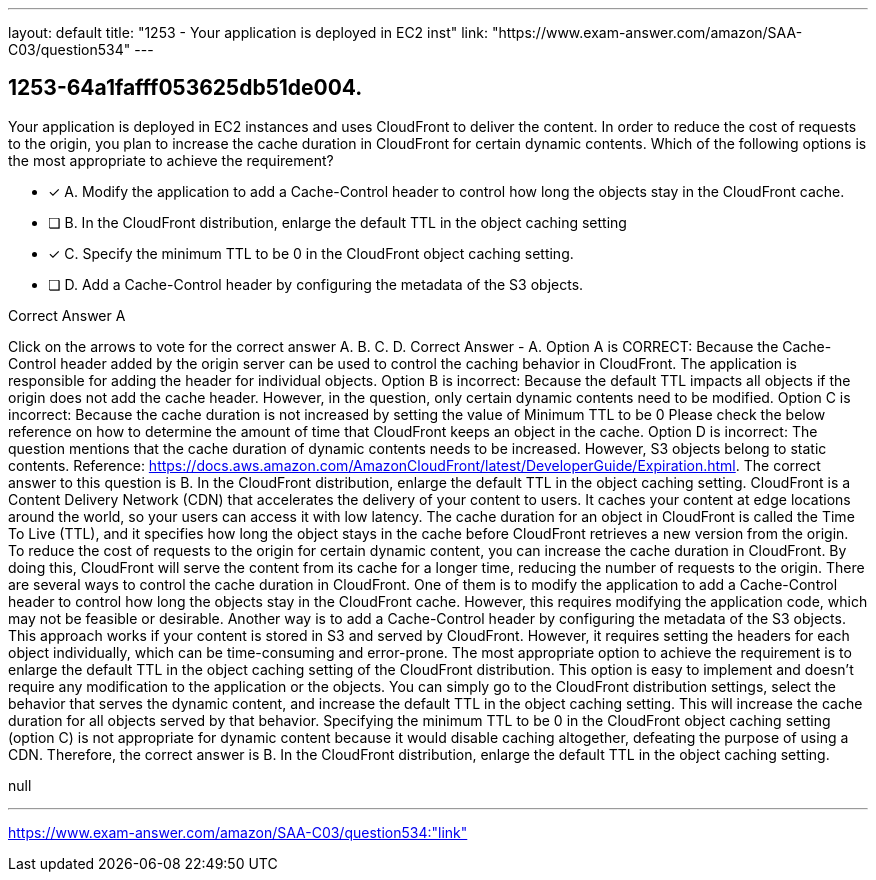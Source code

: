 ---
layout: default 
title: "1253 - Your application is deployed in EC2 inst"
link: "https://www.exam-answer.com/amazon/SAA-C03/question534"
---


[.question]
== 1253-64a1fafff053625db51de004.


****

[.query]
--
Your application is deployed in EC2 instances and uses CloudFront to deliver the content.
In order to reduce the cost of requests to the origin, you plan to increase the cache duration in CloudFront for certain dynamic contents.
Which of the following options is the most appropriate to achieve the requirement?


--

[.list]
--
* [*] A. Modify the application to add a Cache-Control header to control how long the objects stay in the CloudFront cache.
* [ ] B. In the CloudFront distribution, enlarge the default TTL in the object caching setting
* [*] C. Specify the minimum TTL to be 0 in the CloudFront object caching setting.
* [ ] D. Add a Cache-Control header by configuring the metadata of the S3 objects.

--
****

[.answer]
Correct Answer  A

[.explanation]
--
Click on the arrows to vote for the correct answer
A.
B.
C.
D.
Correct Answer - A.
Option A is CORRECT: Because the Cache-Control header added by the origin server can be used to control the caching behavior in CloudFront.
The application is responsible for adding the header for individual objects.
Option B is incorrect: Because the default TTL impacts all objects if the origin does not add the cache header.
However, in the question, only certain dynamic contents need to be modified.
Option C is incorrect: Because the cache duration is not increased by setting the value of Minimum TTL to be 0
Please check the below reference on how to determine the amount of time that CloudFront keeps an object in the cache.
Option D is incorrect: The question mentions that the cache duration of dynamic contents needs to be increased.
However, S3 objects belong to static contents.
Reference:
https://docs.aws.amazon.com/AmazonCloudFront/latest/DeveloperGuide/Expiration.html.
The correct answer to this question is B. In the CloudFront distribution, enlarge the default TTL in the object caching setting.
CloudFront is a Content Delivery Network (CDN) that accelerates the delivery of your content to users. It caches your content at edge locations around the world, so your users can access it with low latency. The cache duration for an object in CloudFront is called the Time To Live (TTL), and it specifies how long the object stays in the cache before CloudFront retrieves a new version from the origin.
To reduce the cost of requests to the origin for certain dynamic content, you can increase the cache duration in CloudFront. By doing this, CloudFront will serve the content from its cache for a longer time, reducing the number of requests to the origin.
There are several ways to control the cache duration in CloudFront. One of them is to modify the application to add a Cache-Control header to control how long the objects stay in the CloudFront cache. However, this requires modifying the application code, which may not be feasible or desirable.
Another way is to add a Cache-Control header by configuring the metadata of the S3 objects. This approach works if your content is stored in S3 and served by CloudFront. However, it requires setting the headers for each object individually, which can be time-consuming and error-prone.
The most appropriate option to achieve the requirement is to enlarge the default TTL in the object caching setting of the CloudFront distribution. This option is easy to implement and doesn't require any modification to the application or the objects. You can simply go to the CloudFront distribution settings, select the behavior that serves the dynamic content, and increase the default TTL in the object caching setting. This will increase the cache duration for all objects served by that behavior.
Specifying the minimum TTL to be 0 in the CloudFront object caching setting (option C) is not appropriate for dynamic content because it would disable caching altogether, defeating the purpose of using a CDN.
Therefore, the correct answer is B. In the CloudFront distribution, enlarge the default TTL in the object caching setting.
--

[.ka]
null

'''



https://www.exam-answer.com/amazon/SAA-C03/question534:"link"


